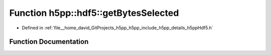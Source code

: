 .. _exhale_function_namespaceh5pp_1_1hdf5_1a8f6b7cdecaddc373aad77a7c82ad2db0:

Function h5pp::hdf5::getBytesSelected
=====================================

- Defined in :ref:`file__home_david_GitProjects_h5pp_h5pp_include_h5pp_details_h5ppHdf5.h`


Function Documentation
----------------------


.. doxygenfunction:: h5pp::hdf5::getBytesSelected(const hid::h5s&, const hid::h5t&)
